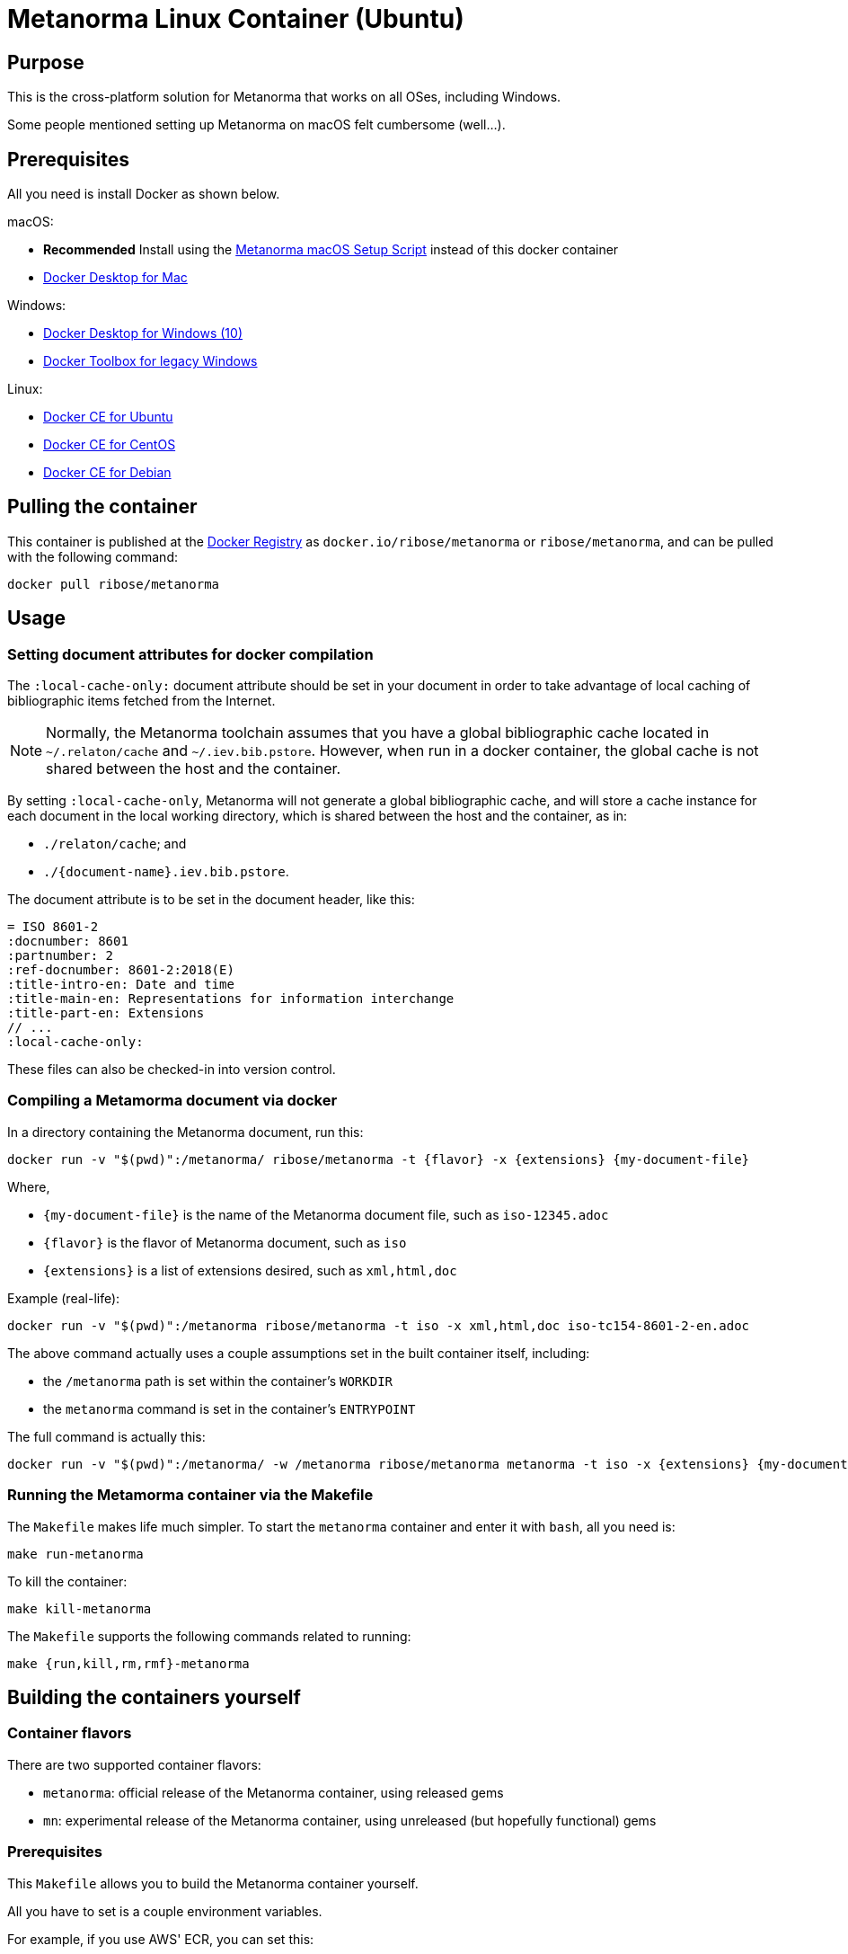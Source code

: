 = Metanorma Linux Container (Ubuntu)

== Purpose

This is the cross-platform solution for Metanorma
that works on all OSes, including Windows.

Some people mentioned setting up Metanorma on macOS felt
cumbersome (well...).


== Prerequisites

All you need is install Docker as shown below.

macOS:

* *Recommended* Install using the
https://github.com/riboseinc/metanorma-macos-setup[Metanorma macOS Setup Script]
instead of this docker container
* https://www.docker.com/products/docker-desktop[Docker Desktop for Mac]

Windows:

* https://www.docker.com/products/docker-desktop[Docker Desktop for Windows (10)]
* https://docs.docker.com/toolbox/overview/[Docker Toolbox for legacy Windows]

Linux:

* https://docs.docker.com/install/linux/docker-ce/ubuntu/[Docker CE for Ubuntu]
* https://docs.docker.com/install/linux/docker-ce/centos/[Docker CE for CentOS]
* https://docs.docker.com/install/linux/docker-ce/debian/[Docker CE for Debian]


== Pulling the container

This container is published at the
https://hub.docker.com/r/ribose/metanorma/[Docker Registry] as `docker.io/ribose/metanorma` or `ribose/metanorma`,
and can be pulled with the following command:

[source,sh]
----
docker pull ribose/metanorma
----


== Usage


=== Setting document attributes for docker compilation

The `:local-cache-only:` document attribute should be set in your
document in order to take advantage of local caching of
bibliographic items fetched from the Internet.

NOTE: Normally, the Metanorma toolchain assumes that you have a global
bibliographic cache located in `~/.relaton/cache` and
`~/.iev.bib.pstore`. However, when run in a docker container,
the global cache is not shared between the host and the container.

By setting `:local-cache-only`, Metanorma will not generate a global
bibliographic cache, and will store a cache instance for each document
in the local working directory, which is shared between the host
and the container, as in:

* `./relaton/cache`; and
* `./{document-name}.iev.bib.pstore`.

The document attribute is to be set in the document header, like this:

[source,adoc]
----
= ISO 8601-2
:docnumber: 8601
:partnumber: 2
:ref-docnumber: 8601-2:2018(E)
:title-intro-en: Date and time
:title-main-en: Representations for information interchange
:title-part-en: Extensions
// ...
:local-cache-only:
----

These files can also be checked-in into version control.


=== Compiling a Metamorma document via docker

In a directory containing the Metanorma document, run this:

[source,sh]
----
docker run -v "$(pwd)":/metanorma/ ribose/metanorma -t {flavor} -x {extensions} {my-document-file}
----

Where,

* `{my-document-file}` is the name of the Metanorma document file, such as `iso-12345.adoc`
* `{flavor}` is the flavor of Metanorma document, such as `iso`
* `{extensions}` is a list of extensions desired, such as `xml,html,doc`

Example (real-life):

[source,sh]
----
docker run -v "$(pwd)":/metanorma ribose/metanorma -t iso -x xml,html,doc iso-tc154-8601-2-en.adoc
----



The above command actually uses a couple assumptions set in the
built container itself, including:

* the `/metanorma` path is set within the container's `WORKDIR`
* the `metanorma` command is set in the container's `ENTRYPOINT`

The full command is actually this:

[source,sh]
----
docker run -v "$(pwd)":/metanorma/ -w /metanorma ribose/metanorma metanorma -t iso -x {extensions} {my-document-file}
----




=== Running the Metamorma container via the Makefile

The `Makefile` makes life much simpler.
To start the `metanorma` container and enter it with `bash`,
all you need is:

[source,sh]
----
make run-metanorma
----

To kill the container:

[source,sh]
----
make kill-metanorma
----

The `Makefile` supports the following commands related to running:

[source,sh]
----
make {run,kill,rm,rmf}-metanorma
----


== Building the containers yourself

=== Container flavors

There are two supported container flavors:

* `metanorma`: official release of the Metanorma container, using released gems
* `mn`: experimental release of the Metanorma container, using unreleased (but hopefully functional) gems


=== Prerequisites

This `Makefile` allows you to build the Metanorma container
yourself.

All you have to set is a couple environment variables.

For example, if you use AWS' ECR, you can set this:

[source,sh]
----
export NS_REMOTE=${account-id}.dkr.ecr.${region}.amazonaws.com/${account-name}
export DOCKER_LOGIN_CMD='aws ecr get-login --no-include-email \
  --region=${region} --registry-ids=${ecr-registry-id}'
----

If you want to build other containers you can add these:

[source,sh]
----
export ITEMS="1 2"
export IMAGE_TYPES="metanorma metanorma-ubuntu-18.04"
export VERSIONS="1.0 1.0"
export ROOT_IMAGES="ubuntu:18.10 ubuntu:18.04"
----

The environment variables are used for:

`NS_REMOTE`:: the namespace for your remote repository
(to separate from builds intended for local consumption)

`DOCKER_LOGIN_CMD`:: how you authenticate against your repository

`ITEMS`:: a sequential number list for iterating `IMAGE_TYPES`,
its numbers are indexes to the content in `IMAGE_TYPES`

`IMAGE_TYPES`:: the different containers you support. Remember
to create a directory for each of these names with a `Dockerfile.in`
within. See existing examples.

`VERSIONS`:: how you want to tag the resulting image

`ROOT_IMAGES`:: the container your new image should be based on


=== Makefile build targets

The `Makefile` supports the following commands for building:

[source,sh]
----
make {build,push,tag,squash,clean-remote,clean-local}-{container-flavor}
----

NOTE: The `squash-{container-flavor}` command relies on
(and automatically pulls) the
https://github.com/riboseinc/docker-squash-container[`docker-squash` container]


=== Updating container flavors

All files relating to building a certain container flavor is located in the
`{container-flavor}` directory.

For the `metanorma` and `mn` flavors, we update using this procedure:

[source,sh]
----
pushd metanorma
bundle update
popd
# Gemfile.lock is updated
----

Then, we build, squash and push the container:

[source,sh]
----
make bsp-metanorma
----

Lastly, we tag and push the built container as latest.

[source,sh]
----
make latest-tp-metanorma
----


== Chain commands

If you feel tired typing out this:

[source,sh]
----
make build-metanorma squash-metanorma push-metanorma
----

We have a list of shortcut targets to save you from repeating fingers.
For example:

[source,sh]
----
# equivalent to make {build,squash,push}-{container-flavor}
make bsp-metanorma
----

The shortcut targets are:

`bsp-{target}`:: build + squash + push
`btp-{target}`:: build + tag + push
`bs-{target}`:: build + squash
`bt-{target}`:: build + tag
`sp-{target}`:: squash + push
`tp-{target}`:: tag + push
